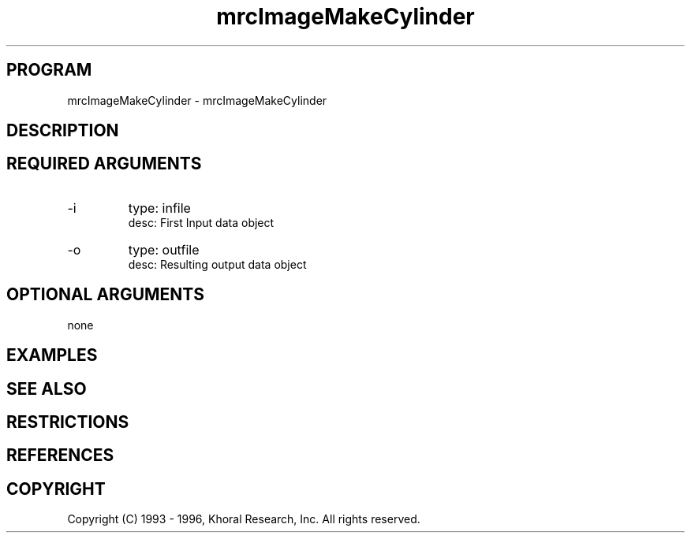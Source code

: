 .TH "mrcImageMakeCylinder" "EOS" "COMMANDS" "" "Mar 16, 1998"
.SH PROGRAM
mrcImageMakeCylinder \- mrcImageMakeCylinder
.syntax EOS mrcImageMakeCylinder
.SH DESCRIPTION
.SH "REQUIRED ARGUMENTS"
.IP -i 7
type: infile
.br
desc: First Input data object
.br
.IP -o 7
type: outfile
.br
desc: Resulting output data object
.br
.sp
.SH "OPTIONAL ARGUMENTS"
none
.sp
.SH EXAMPLES
.SH "SEE ALSO"
.SH RESTRICTIONS 
.SH REFERENCES 
.SH COPYRIGHT
Copyright (C) 1993 - 1996, Khoral Research, Inc.  All rights reserved.

